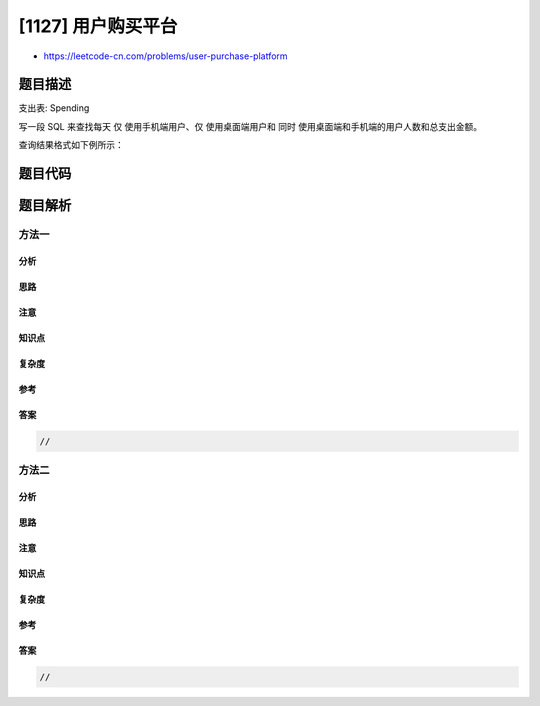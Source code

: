 [1127] 用户购买平台
===================

-  https://leetcode-cn.com/problems/user-purchase-platform

题目描述
--------

.. raw:: html

   <p>

支出表: Spending

.. raw:: html

   </p>

.. raw:: html

   <pre>
   +-------------+---------+
   | Column Name | Type    |
   +-------------+---------+
   | user_id     | int     |
   | spend_date  | date    |
   | platform    | enum    | 
   | amount      | int     |
   +-------------+---------+
   这张表记录了用户在一个在线购物网站的支出历史，该在线购物平台同时拥有桌面端（&#39;desktop&#39;）和手机端（&#39;mobile&#39;）的应用程序。
   这张表的主键是 (user_id, spend_date, platform)。
   平台列 platform 是一种 ENUM ，类型为（&#39;desktop&#39;, &#39;mobile&#39;）。</pre>

.. raw:: html

   <p>

 

.. raw:: html

   </p>

.. raw:: html

   <p>

写一段 SQL
来查找每天 仅 使用手机端用户、仅 使用桌面端用户和 同时 使用桌面端和手机端的用户人数和总支出金额。

.. raw:: html

   </p>

.. raw:: html

   <p>

查询结果格式如下例所示：

.. raw:: html

   </p>

.. raw:: html

   <pre>
   <code>Spending</code> table:
   +---------+------------+----------+--------+
   | user_id | spend_date | platform | amount |
   +---------+------------+----------+--------+
   | 1       | 2019-07-01 | mobile   | 100    |
   | 1       | 2019-07-01 | desktop  | 100    |
   | 2       | 2019-07-01 | mobile   | 100    |
   | 2       | 2019-07-02 | mobile   | 100    |
   | 3       | 2019-07-01 | desktop  | 100    |
   | 3       | 2019-07-02 | desktop  | 100    |
   +---------+------------+----------+--------+

   Result table:
   +------------+----------+--------------+-------------+
   | spend_date | platform | total_amount | total_users |
   +------------+----------+--------------+-------------+
   | 2019-07-01 | desktop  | 100          | 1           |
   | 2019-07-01 | mobile   | 100          | 1           |
   | 2019-07-01 | both     | 200          | 1           |
   | 2019-07-02 | desktop  | 100          | 1           |
   | 2019-07-02 | mobile   | 100          | 1           |
   | 2019-07-02 | both     | 0            | 0           |
   +------------+----------+--------------+-------------+ 
   在 2019-07-01, 用户1 <strong>同时 </strong>使用桌面端和手机端购买, 用户2 <strong>仅 </strong>使用了手机端购买，而用户3 <strong>仅 </strong>使用了桌面端购买。
   在 2019-07-02, 用户2 <strong>仅 </strong>使用了手机端购买, 用户3 <strong>仅 </strong>使用了桌面端购买，且没有用户 <strong>同时 </strong>使用桌面端和手机端购买。</pre>

题目代码
--------

.. code:: cpp

题目解析
--------

方法一
~~~~~~

分析
^^^^

思路
^^^^

注意
^^^^

知识点
^^^^^^

复杂度
^^^^^^

参考
^^^^

答案
^^^^

.. code:: cpp

    //

方法二
~~~~~~

分析
^^^^

思路
^^^^

注意
^^^^

知识点
^^^^^^

复杂度
^^^^^^

参考
^^^^

答案
^^^^

.. code:: cpp

    //
